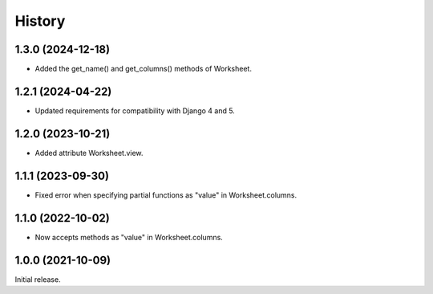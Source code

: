 =======
History
=======

1.3.0 (2024-12-18)
------------------

* Added the get_name() and get_columns() methods of Worksheet.

1.2.1 (2024-04-22)
------------------

* Updated requirements for compatibility with Django 4 and 5.

1.2.0 (2023-10-21)
------------------

* Added attribute Worksheet.view.

1.1.1 (2023-09-30)
------------------

* Fixed error when specifying partial functions as "value" in
  Worksheet.columns.

1.1.0 (2022-10-02)
------------------

* Now accepts methods as "value" in Worksheet.columns.

1.0.0 (2021-10-09)
------------------

Initial release.

